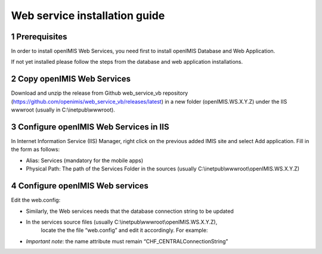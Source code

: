 .. sectnum::
  :start: 1

Web service installation guide
==================================

Prerequisites 
-----------

In order to install openIMIS Web Services, you need first to install openIMIS Database and Web Application.

If not yet installed please follow the steps from the database and web application
installations.


Copy openIMIS Web Services
-------------

Download and unzip the release from Github web_service_vb repository
(https://github.com/openimis/web_service_vb/releases/latest) in a new folder (openIMIS.WS.X.Y.Z)
under the IIS wwwroot (usually in C:\\inetpub\\wwwroot).


Configure openIMIS Web Services in IIS
-------------

In Internet Information Service (IIS) Manager, right click on the previous added IMIS site and select Add application. Fill in the form
as follows:

*  Alias: Services (mandatory for the mobile apps)
*  Physical Path: The path of the Services Folder in the sources (usually
   C:\\inetpub\\wwwroot\\openIMIS.WS.X.Y.Z)

Configure openIMIS Web services
-------------

Edit the web.config:

* Similarly, the Web services needs that the database connection string to be updated
* In the services source files (usually C:\\inetpub\\wwwroot\\openIMIS.WS.X.Y.Z),
   locate the the file “web.config” and edit it accordingly. For example:

   .. code-block:: xml
    :linenos:
    <connectionStrings>
      <remove name="CHF_CENTRALConnectionString" />
      <add name="CHF_CENTRALConnectionString" connectionString="Data Source=[DatabaseIPAdress];Initial Catalog=IMIS;User ID=[ImisUserId];Password=[ImisUserPassword]" providerName="System.Data.SqlClient" />
    </connectionStrings>

* *Important note*: the name attribute must remain “CHF_CENTRALConnectionString”
